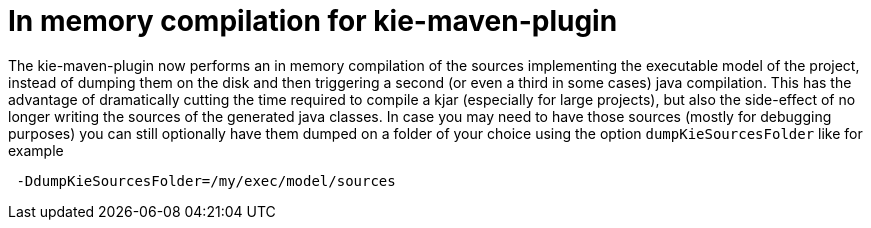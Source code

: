 [id='parallel-lambda-externalisation']

= In memory compilation for kie-maven-plugin

The kie-maven-plugin now performs an in memory compilation of the sources implementing the executable model of the project, instead of dumping them on the disk and then triggering a second (or even a third in some cases) java compilation. This has the advantage of dramatically cutting the time required to compile a kjar (especially for large projects), but also the side-effect of no longer writing the sources of the generated java classes. In case you may need to have those sources (mostly for debugging purposes) you can still optionally have them dumped on a folder of your choice using the option `dumpKieSourcesFolder` like for example

```
 -DdumpKieSourcesFolder=/my/exec/model/sources
```